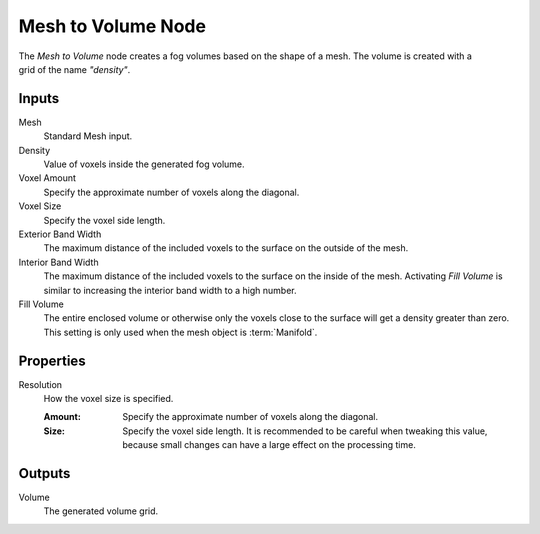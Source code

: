 .. index:: Geometry Nodes; Mesh to Volume
.. _bpy.types.GeometryNodeMeshToVolume:

*******************
Mesh to Volume Node
*******************

.. figure:: /images/node-types_GeometryNodeMeshToVolume.png
   :align: right
   :alt: Mesh to Volume node.

The *Mesh to Volume* node creates a fog volumes based on the shape of a mesh.
The volume is created with a grid of the name `"density"`.


Inputs
======

Mesh
   Standard Mesh input.

Density
   Value of voxels inside the generated fog volume.

Voxel Amount
   Specify the approximate number of voxels along the diagonal.

Voxel Size
   Specify the voxel side length.

Exterior Band Width
   The maximum distance of the included voxels to the surface on the outside of the mesh.

Interior Band Width
   The maximum distance of the included voxels to the surface on the inside of the mesh.
   Activating *Fill Volume* is similar to increasing the interior band width to a high number.

Fill Volume
   The entire enclosed volume or otherwise only the voxels close to the surface
   will get a density greater than zero.
   This setting is only used when the mesh object is :term:`Manifold`.


Properties
==========

Resolution
   How the voxel size is specified.

   :Amount:
      Specify the approximate number of voxels along the diagonal.

   :Size:
      Specify the voxel side length. It is recommended to be careful when tweaking this value,
      because small changes can have a large effect on the processing time.


Outputs
=======

Volume
   The generated volume grid.
